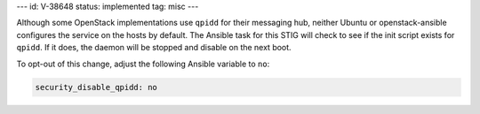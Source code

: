 ---
id: V-38648
status: implemented
tag: misc
---

Although some OpenStack implementations use ``qpidd`` for their messaging hub,
neither Ubuntu or openstack-ansible configures the service on the hosts by
default. The Ansible task for this STIG will check to see if the init script
exists for ``qpidd``. If it does, the daemon will be stopped and disable on
the next boot.

To opt-out of this change, adjust the following Ansible variable to ``no``:

.. code-block:: yaml

    security_disable_qpidd: no
